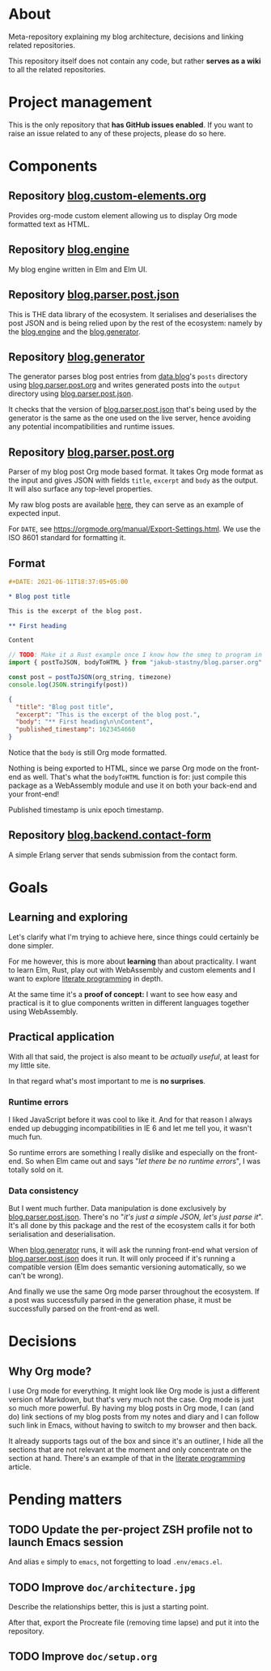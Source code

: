 * About

Meta-repository explaining my blog architecture, decisions and linking related repositories.

This repository itself does not contain any code, but rather *serves as a wiki* to all the related repositories.

* Project management

This is the only repository that *has GitHub issues enabled*. If you want to raise an issue related to any of these projects, please do so here.

* Components

[[./doc/architecture.jpg]]


** Repository [[https://github.com/jakub-stastny/blog.custom-elements.org][blog.custom-elements.org]] [[./doc/icons/Deno.png]]

Provides org-mode custom element allowing us to display Org mode formatted text as HTML.


** Repository [[https://github.com/jakub-stastny/blog.engine][blog.engine]] [[./doc/icons/Elm.png]]

My blog engine written in Elm and Elm UI.


** Repository [[https://github.com/jakub-stastny/blog.parser.post.json][blog.parser.post.json]] [[./doc/icons/Elm.png]]

This is THE data library of the ecosystem. It serialises and deserialises the post JSON and is being relied upon by the rest of the ecosystem: namely by the [[https://github.com/jakub-stastny/blog.engine][blog.engine]] and the [[https://github.com/jakub-stastny/blog.generator][blog.generator]].


** Repository [[https://github.com/jakub-stastny/blog.generator][blog.generator]] [[./doc/icons/Deno.png]]

The generator parses blog post entries from [[https://github.com/jakub-stastny/data.blog][data.blog]]'s =posts= directory using [[https://github.com/jakub-stastny/blog.parser.post.org][blog.parser.post.org]] and writes generated posts into the =output= directory using [[https://github.com/jakub-stastny/blog.parser.post.json][blog.parser.post.json]].

It checks that the version of [[https://github.com/jakub-stastny/blog.parser.post.json][blog.parser.post.json]] that's being used by the generator is the same as the one used on the live server, hence avoiding any potential incompatibilities and runtime issues.


** Repository [[https://github.com/jakub-stastny/blog.parser.post.org][blog.parser.post.org]] [[./doc/icons/Rust.png]]

Parser of my blog post Org mode based format. It takes Org mode format as the input and gives JSON with fields =title=, =excerpt= and =body= as the output. It will also surface any top-level properties.

My raw blog posts are available [[https://github.com/jakub-stastny/data.blog][here]], they can serve as an example of expected input.

For =DATE=, see https://orgmode.org/manual/Export-Settings.html. We use the ISO 8601 standard for formatting it.

** Format

#+BEGIN_SRC org
#+DATE: 2021-06-11T18:37:05+05:00

* Blog post title

This is the excerpt of the blog post.

** First heading

Content
#+END_SRC

#+BEGIN_SRC javascript
// TODO: Make it a Rust example once I know how the smeg to program in it.
import { postToJSON, bodyToHTML } from "jakub-stastny/blog.parser.org"

const post = postToJSON(org_string, timezone)
console.log(JSON.stringify(post))
#+END_SRC

#+BEGIN_SRC json
{
  "title": "Blog post title",
  "excerpt": "This is the excerpt of the blog post.",
  "body": "** First heading\n\nContent",
  "published_timestamp": 1623454660
}
#+END_SRC

Notice that the =body= is still Org mode formatted.

Nothing is being exported to HTML, since we parse Org mode on the front-end as well. That's what the =bodyToHTML= function is for: just compile this package as a WebAssembly module and use it on both your back-end and your front-end!

Published timestamp is unix epoch timestamp.


** Repository [[https://github.com/jakub-stastny/blog.backend.contact-form][blog.backend.contact-form]] [[./doc/icons/Erlang.png]]

A simple Erlang server that sends submission from the contact form.



* Goals
** Learning and exploring

Let's clarify what I'm trying to achieve here, since things could certainly be done simpler.

For me however, this is more about *learning* than about practicality. I want to learn Elm, Rust, play out with WebAssembly and custom elements and I want to explore [[./doc/literate-programming.org][literate programming]] in depth.

At the same time it's a *proof of concept:* I want to see how easy and practical is it to glue components written in different languages together using WebAssembly.

** Practical application

With all that said, the project is also meant to be /actually useful/, at least for my little site.

In that regard what's most important to me is *no surprises*.

*** Runtime errors

I liked JavaScript before it was cool to like it. And for that reason I always ended up debugging incompatibilities in IE 6 and let me tell you, it wasn't much fun.

So runtime errors are something I really dislike and especially on the front-end. So when Elm came out and says "/let there be no runtime errors/", I was totally sold on it.

*** Data consistency

But I went much further. Data manipulation is done exclusively by [[https://github.com/jakub-stastny/blog.parser.post.json][blog.parser.post.json]]. There's no "/it's just a simple JSON, let's just parse it/". It's all done by this package and the rest of the ecosystem calls it for both serialisation and deserialisation.

When [[https://github.com/jakub-stastny/blog.generator][blog.generator]] runs, it will ask the running front-end what version of [[https://github.com/jakub-stastny/blog.parser.post.json][blog.parser.post.json]] does it run. It will only proceed if it's running a compatible version (Elm does semantic versioning automatically, so we can't be wrong).

And finally we use the same Org mode parser throughout the ecosystem. If a post was successfully parsed in the generation phase, it must be successfully parsed on the front-end as well.

* Decisions
** Why Org mode?

I use Org mode for everything. It might look like Org mode is just a different version of Markdown, but that's very much not the case. Org mode is just so much more powerful. By having my blog posts in Org mode, I can (and do) link sections of my blog posts from my notes and diary and I can follow such link in Emacs, without having to switch to my browser and then back.

It already supports tags out of the box and since it's an outliner, I hide all the sections that are not relevant at the moment and only concentrate on the section at hand. There's an example of that in the [[./doc/literate-programming.org][literate programming]] article.

* Pending matters
** TODO Update the per-project ZSH profile not to launch Emacs session

And alias =e= simply to =emacs=, not forgetting to load =.env/emacs.el=.

** TODO Improve =doc/architecture.jpg=

Describe the relationships better, this is just a starting point.

After that, export the Procreate file (removing time lapse) and put it into the repository.

** TODO Improve =doc/setup.org=
